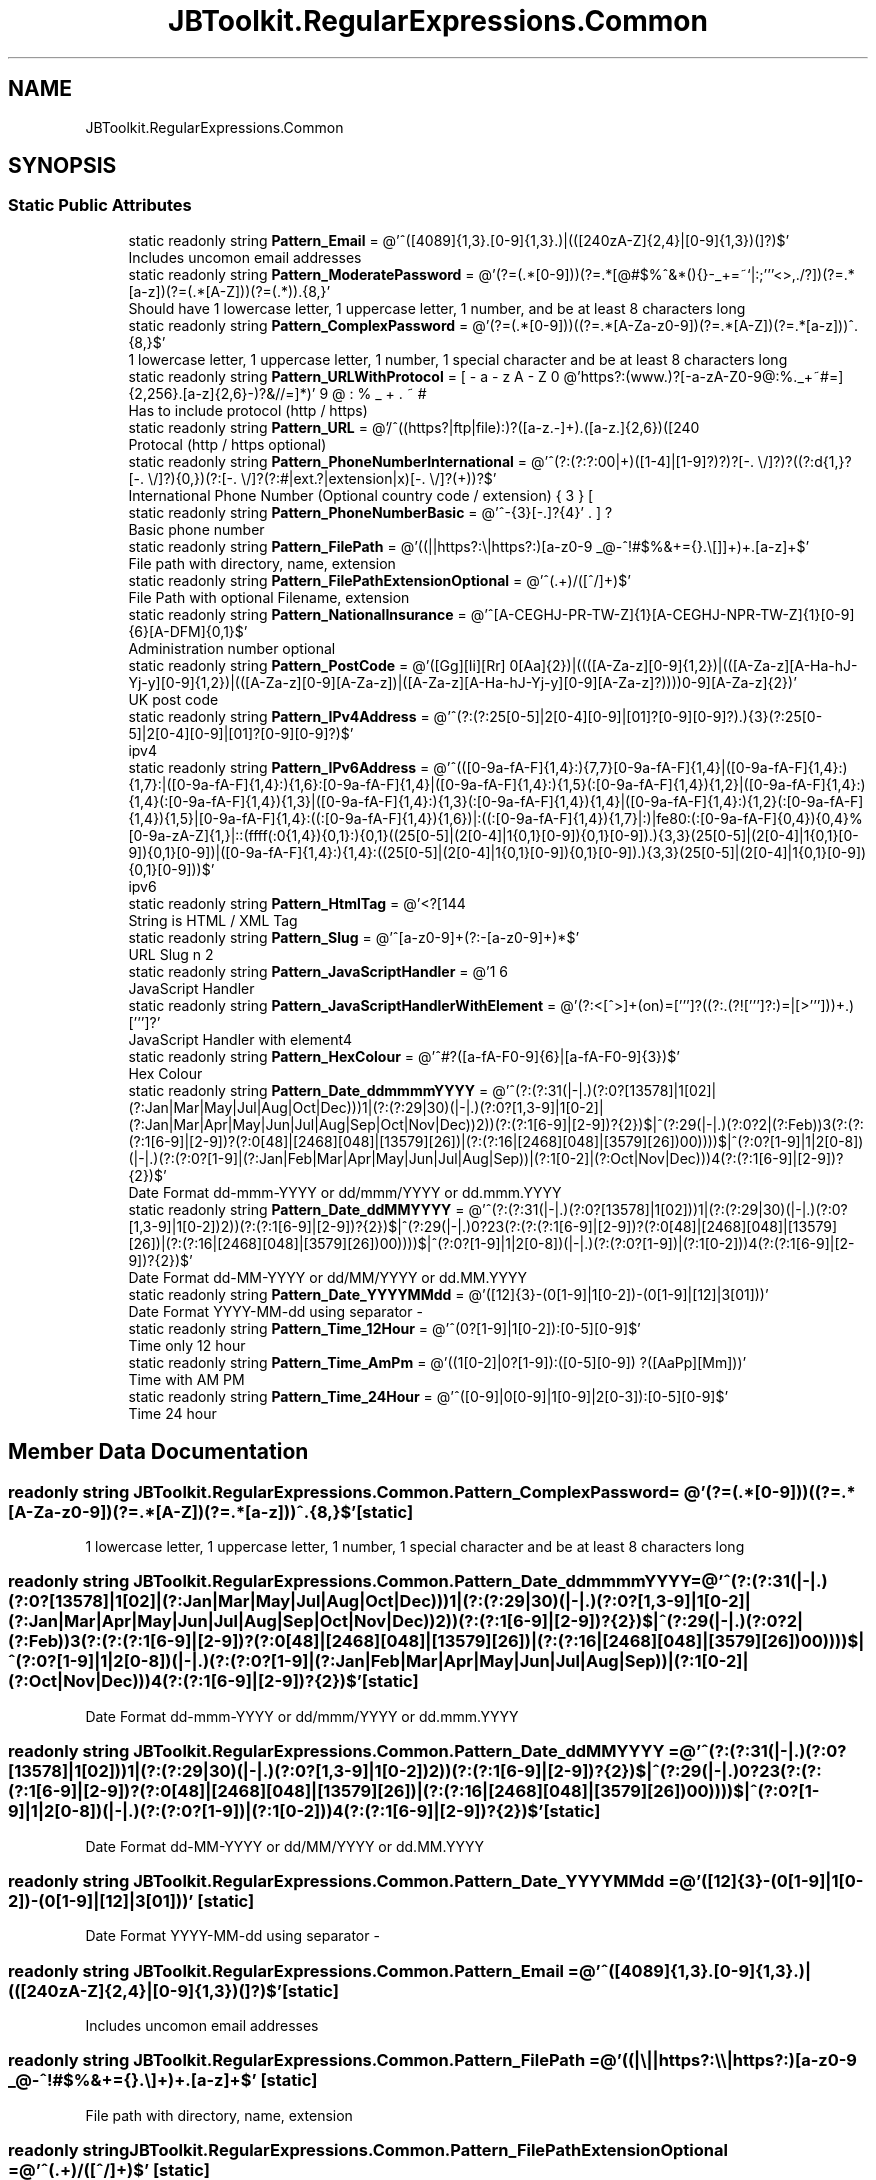.TH "JBToolkit.RegularExpressions.Common" 3 "Mon Aug 31 2020" "JB.Toolkit" \" -*- nroff -*-
.ad l
.nh
.SH NAME
JBToolkit.RegularExpressions.Common
.SH SYNOPSIS
.br
.PP
.SS "Static Public Attributes"

.in +1c
.ti -1c
.RI "static readonly string \fBPattern_Email\fP = @'^([\\w\-\\\&.]+)@((\\[[0\-9]{1,3}\\\&.[0\-9]{1,3}\\\&.[0\-9]{1,3}\\\&.)|(([\\w\-]+\\\&.)+))([a\-zA\-Z]{2,4}|[0\-9]{1,3})(\\]?)$'"
.br
.RI "Includes uncomon email addresses "
.ti -1c
.RI "static readonly string \fBPattern_ModeratePassword\fP = @'(?=(\&.*[0\-9]))(?=\&.*[\\!@#$%^&*()\\\\[\\]{}\\\-_+=~`|:;'''<>,\&./?])(?=\&.*[a\-z])(?=(\&.*[A\-Z]))(?=(\&.*))\&.{8,}'"
.br
.RI "Should have 1 lowercase letter, 1 uppercase letter, 1 number, and be at least 8 characters long "
.ti -1c
.RI "static readonly string \fBPattern_ComplexPassword\fP = @'(?=(\&.*[0\-9]))((?=\&.*[A\-Za\-z0\-9])(?=\&.*[A\-Z])(?=\&.*[a\-z]))^\&.{8,}$'"
.br
.RI "1 lowercase letter, 1 uppercase letter, 1 number, 1 special character and be at least 8 characters long "
.ti -1c
.RI "static readonly string \fBPattern_URLWithProtocol\fP = @'https?:\\/\\/(www\\\&.)?[\-a\-zA\-Z0\-9@:%\&._\\+~#=]{2,256}\\\&.[a\-z]{2,6}\\b([\-a\-zA\-Z0\-9@:%_\\+\&.~#()?&//=]*)'"
.br
.RI "Has to include protocol (http / https) "
.ti -1c
.RI "static readonly string \fBPattern_URL\fP = @'/^((https?|ftp|file):\\/\\/)?([\\da\-z\\\&.\-]+)\\\&.([a\-z\\\&.]{2,6})([\\/\\w \\\&.\-]*)*\\/?$/'"
.br
.RI "Protocal (http / https optional) "
.ti -1c
.RI "static readonly string \fBPattern_PhoneNumberInternational\fP = @'^(?:(?:\\(?(?:00|\\+)([1\-4]\\d\\d|[1\-9]\\d?)\\)?)?[\\\-\\\&.\\ \\\\\\/]?)?((?:\\(?\\d{1,}\\)?[\\\-\\\&.\\ \\\\\\/]?){0,})(?:[\\\-\\\&.\\ \\\\\\/]?(?:#|ext\\\&.?|extension|x)[\\\-\\\&.\\ \\\\\\/]?(\\d+))?$'"
.br
.RI "International Phone Number (Optional country code / extension) "
.ti -1c
.RI "static readonly string \fBPattern_PhoneNumberBasic\fP = @'^\\b\\d{3}[\-\&.]?\\d{3}[\-\&.]?\\d{4}\\b$'"
.br
.RI "Basic phone number "
.ti -1c
.RI "static readonly string \fBPattern_FilePath\fP = @'((\\/|\\\\|\\/\\/|https?:\\\\\\\\|https?:\\/\\/)[a\-z0\-9 _@\\\-^!#$%&+={}\&.\\/\\\\\\[\\]]+)+\\\&.[a\-z]+$'"
.br
.RI "File path with directory, name, extension "
.ti -1c
.RI "static readonly string \fBPattern_FilePathExtensionOptional\fP = @'^(\&.+)/([^/]+)$'"
.br
.RI "File Path with optional Filename, extension "
.ti -1c
.RI "static readonly string \fBPattern_NationalInsurance\fP = @'^[A\-CEGHJ\-PR\-TW\-Z]{1}[A\-CEGHJ\-NPR\-TW\-Z]{1}[0\-9]{6}[A\-DFM]{0,1}$'"
.br
.RI "Administration number optional "
.ti -1c
.RI "static readonly string \fBPattern_PostCode\fP = @'([Gg][Ii][Rr] 0[Aa]{2})|((([A\-Za\-z][0\-9]{1,2})|(([A\-Za\-z][A\-Ha\-hJ\-Yj\-y][0\-9]{1,2})|(([A\-Za\-z][0\-9][A\-Za\-z])|([A\-Za\-z][A\-Ha\-hJ\-Yj\-y][0\-9][A\-Za\-z]?))))\\s?[0\-9][A\-Za\-z]{2})'"
.br
.RI "UK post code "
.ti -1c
.RI "static readonly string \fBPattern_IPv4Address\fP = @'^(?:(?:25[0\-5]|2[0\-4][0\-9]|[01]?[0\-9][0\-9]?)\\\&.){3}(?:25[0\-5]|2[0\-4][0\-9]|[01]?[0\-9][0\-9]?)$'"
.br
.RI "ipv4 "
.ti -1c
.RI "static readonly string \fBPattern_IPv6Address\fP = @'^(([0\-9a\-fA\-F]{1,4}:){7,7}[0\-9a\-fA\-F]{1,4}|([0\-9a\-fA\-F]{1,4}:){1,7}:|([0\-9a\-fA\-F]{1,4}:){1,6}:[0\-9a\-fA\-F]{1,4}|([0\-9a\-fA\-F]{1,4}:){1,5}(:[0\-9a\-fA\-F]{1,4}){1,2}|([0\-9a\-fA\-F]{1,4}:){1,4}(:[0\-9a\-fA\-F]{1,4}){1,3}|([0\-9a\-fA\-F]{1,4}:){1,3}(:[0\-9a\-fA\-F]{1,4}){1,4}|([0\-9a\-fA\-F]{1,4}:){1,2}(:[0\-9a\-fA\-F]{1,4}){1,5}|[0\-9a\-fA\-F]{1,4}:((:[0\-9a\-fA\-F]{1,4}){1,6})|:((:[0\-9a\-fA\-F]{1,4}){1,7}|:)|fe80:(:[0\-9a\-fA\-F]{0,4}){0,4}%[0\-9a\-zA\-Z]{1,}|::(ffff(:0{1,4}){0,1}:){0,1}((25[0\-5]|(2[0\-4]|1{0,1}[0\-9]){0,1}[0\-9])\\\&.){3,3}(25[0\-5]|(2[0\-4]|1{0,1}[0\-9]){0,1}[0\-9])|([0\-9a\-fA\-F]{1,4}:){1,4}:((25[0\-5]|(2[0\-4]|1{0,1}[0\-9]){0,1}[0\-9])\\\&.){3,3}(25[0\-5]|(2[0\-4]|1{0,1}[0\-9]){0,1}[0\-9]))$'"
.br
.RI "ipv6 "
.ti -1c
.RI "static readonly string \fBPattern_HtmlTag\fP = @'<\\/?[\\w\\s]*>|<\&.+[\\W]>'"
.br
.RI "String is HTML / XML Tag "
.ti -1c
.RI "static readonly string \fBPattern_Slug\fP = @'^[a\-z0\-9]+(?:\-[a\-z0\-9]+)*$'"
.br
.RI "URL Slug "
.ti -1c
.RI "static readonly string \fBPattern_JavaScriptHandler\fP = @'\\bon\\w+=\\S+(?=\&.*>)'"
.br
.RI "JavaScript Handler "
.ti -1c
.RI "static readonly string \fBPattern_JavaScriptHandlerWithElement\fP = @'(?:<[^>]+\\s)(on\\S+)=[''']?((?:\&.(?![''']?\\s+(?:\\S+)=|[>''']))+\&.)[''']?'"
.br
.RI "JavaScript Handler with element4 "
.ti -1c
.RI "static readonly string \fBPattern_HexColour\fP = @'^#?([a\-fA\-F0\-9]{6}|[a\-fA\-F0\-9]{3})$'"
.br
.RI "Hex Colour "
.ti -1c
.RI "static readonly string \fBPattern_Date_ddmmmmYYYY\fP = @'^(?:(?:31(\\/|\-|\\\&.)(?:0?[13578]|1[02]|(?:Jan|Mar|May|Jul|Aug|Oct|Dec)))\\1|(?:(?:29|30)(\\/|\-|\\\&.)(?:0?[1,3\-9]|1[0\-2]|(?:Jan|Mar|Apr|May|Jun|Jul|Aug|Sep|Oct|Nov|Dec))\\2))(?:(?:1[6\-9]|[2\-9]\\d)?\\d{2})$|^(?:29(\\/|\-|\\\&.)(?:0?2|(?:Feb))\\3(?:(?:(?:1[6\-9]|[2\-9]\\d)?(?:0[48]|[2468][048]|[13579][26])|(?:(?:16|[2468][048]|[3579][26])00))))$|^(?:0?[1\-9]|1\\d|2[0\-8])(\\/|\-|\\\&.)(?:(?:0?[1\-9]|(?:Jan|Feb|Mar|Apr|May|Jun|Jul|Aug|Sep))|(?:1[0\-2]|(?:Oct|Nov|Dec)))\\4(?:(?:1[6\-9]|[2\-9]\\d)?\\d{2})$'"
.br
.RI "Date Format dd-mmm-YYYY or dd/mmm/YYYY or dd\&.mmm\&.YYYY "
.ti -1c
.RI "static readonly string \fBPattern_Date_ddMMYYYY\fP = @'^(?:(?:31(\\/|\-|\\\&.)(?:0?[13578]|1[02]))\\1|(?:(?:29|30)(\\/|\-|\\\&.)(?:0?[1,3\-9]|1[0\-2])\\2))(?:(?:1[6\-9]|[2\-9]\\d)?\\d{2})$|^(?:29(\\/|\-|\\\&.)0?2\\3(?:(?:(?:1[6\-9]|[2\-9]\\d)?(?:0[48]|[2468][048]|[13579][26])|(?:(?:16|[2468][048]|[3579][26])00))))$|^(?:0?[1\-9]|1\\d|2[0\-8])(\\/|\-|\\\&.)(?:(?:0?[1\-9])|(?:1[0\-2]))\\4(?:(?:1[6\-9]|[2\-9]\\d)?\\d{2})$'"
.br
.RI "Date Format dd-MM-YYYY or dd/MM/YYYY or dd\&.MM\&.YYYY "
.ti -1c
.RI "static readonly string \fBPattern_Date_YYYYMMdd\fP = @'([12]\\d{3}\-(0[1\-9]|1[0\-2])\-(0[1\-9]|[12]\\d|3[01]))'"
.br
.RI "Date Format YYYY-MM-dd using separator - "
.ti -1c
.RI "static readonly string \fBPattern_Time_12Hour\fP = @'^(0?[1\-9]|1[0\-2]):[0\-5][0\-9]$'"
.br
.RI "Time only 12 hour "
.ti -1c
.RI "static readonly string \fBPattern_Time_AmPm\fP = @'((1[0\-2]|0?[1\-9]):([0\-5][0\-9]) ?([AaPp][Mm]))'"
.br
.RI "Time with AM PM "
.ti -1c
.RI "static readonly string \fBPattern_Time_24Hour\fP = @'^([0\-9]|0[0\-9]|1[0\-9]|2[0\-3]):[0\-5][0\-9]$'"
.br
.RI "Time 24 hour "
.in -1c
.SH "Member Data Documentation"
.PP 
.SS "readonly string JBToolkit\&.RegularExpressions\&.Common\&.Pattern_ComplexPassword = @'(?=(\&.*[0\-9]))((?=\&.*[A\-Za\-z0\-9])(?=\&.*[A\-Z])(?=\&.*[a\-z]))^\&.{8,}$'\fC [static]\fP"

.PP
1 lowercase letter, 1 uppercase letter, 1 number, 1 special character and be at least 8 characters long 
.SS "readonly string JBToolkit\&.RegularExpressions\&.Common\&.Pattern_Date_ddmmmmYYYY = @'^(?:(?:31(\\/|\-|\\\&.)(?:0?[13578]|1[02]|(?:Jan|Mar|May|Jul|Aug|Oct|Dec)))\\1|(?:(?:29|30)(\\/|\-|\\\&.)(?:0?[1,3\-9]|1[0\-2]|(?:Jan|Mar|Apr|May|Jun|Jul|Aug|Sep|Oct|Nov|Dec))\\2))(?:(?:1[6\-9]|[2\-9]\\d)?\\d{2})$|^(?:29(\\/|\-|\\\&.)(?:0?2|(?:Feb))\\3(?:(?:(?:1[6\-9]|[2\-9]\\d)?(?:0[48]|[2468][048]|[13579][26])|(?:(?:16|[2468][048]|[3579][26])00))))$|^(?:0?[1\-9]|1\\d|2[0\-8])(\\/|\-|\\\&.)(?:(?:0?[1\-9]|(?:Jan|Feb|Mar|Apr|May|Jun|Jul|Aug|Sep))|(?:1[0\-2]|(?:Oct|Nov|Dec)))\\4(?:(?:1[6\-9]|[2\-9]\\d)?\\d{2})$'\fC [static]\fP"

.PP
Date Format dd-mmm-YYYY or dd/mmm/YYYY or dd\&.mmm\&.YYYY 
.SS "readonly string JBToolkit\&.RegularExpressions\&.Common\&.Pattern_Date_ddMMYYYY = @'^(?:(?:31(\\/|\-|\\\&.)(?:0?[13578]|1[02]))\\1|(?:(?:29|30)(\\/|\-|\\\&.)(?:0?[1,3\-9]|1[0\-2])\\2))(?:(?:1[6\-9]|[2\-9]\\d)?\\d{2})$|^(?:29(\\/|\-|\\\&.)0?2\\3(?:(?:(?:1[6\-9]|[2\-9]\\d)?(?:0[48]|[2468][048]|[13579][26])|(?:(?:16|[2468][048]|[3579][26])00))))$|^(?:0?[1\-9]|1\\d|2[0\-8])(\\/|\-|\\\&.)(?:(?:0?[1\-9])|(?:1[0\-2]))\\4(?:(?:1[6\-9]|[2\-9]\\d)?\\d{2})$'\fC [static]\fP"

.PP
Date Format dd-MM-YYYY or dd/MM/YYYY or dd\&.MM\&.YYYY 
.SS "readonly string JBToolkit\&.RegularExpressions\&.Common\&.Pattern_Date_YYYYMMdd = @'([12]\\d{3}\-(0[1\-9]|1[0\-2])\-(0[1\-9]|[12]\\d|3[01]))'\fC [static]\fP"

.PP
Date Format YYYY-MM-dd using separator - 
.SS "readonly string JBToolkit\&.RegularExpressions\&.Common\&.Pattern_Email = @'^([\\w\-\\\&.]+)@((\\[[0\-9]{1,3}\\\&.[0\-9]{1,3}\\\&.[0\-9]{1,3}\\\&.)|(([\\w\-]+\\\&.)+))([a\-zA\-Z]{2,4}|[0\-9]{1,3})(\\]?)$'\fC [static]\fP"

.PP
Includes uncomon email addresses 
.SS "readonly string JBToolkit\&.RegularExpressions\&.Common\&.Pattern_FilePath = @'((\\/|\\\\|\\/\\/|https?:\\\\\\\\|https?:\\/\\/)[a\-z0\-9 _@\\\-^!#$%&+={}\&.\\/\\\\\\[\\]]+)+\\\&.[a\-z]+$'\fC [static]\fP"

.PP
File path with directory, name, extension 
.SS "readonly string JBToolkit\&.RegularExpressions\&.Common\&.Pattern_FilePathExtensionOptional = @'^(\&.+)/([^/]+)$'\fC [static]\fP"

.PP
File Path with optional Filename, extension 
.SS "readonly string JBToolkit\&.RegularExpressions\&.Common\&.Pattern_HexColour = @'^#?([a\-fA\-F0\-9]{6}|[a\-fA\-F0\-9]{3})$'\fC [static]\fP"

.PP
Hex Colour 
.SS "readonly string JBToolkit\&.RegularExpressions\&.Common\&.Pattern_HtmlTag = @'<\\/?[\\w\\s]*>|<\&.+[\\W]>'\fC [static]\fP"

.PP
String is HTML / XML Tag 
.SS "readonly string JBToolkit\&.RegularExpressions\&.Common\&.Pattern_IPv4Address = @'^(?:(?:25[0\-5]|2[0\-4][0\-9]|[01]?[0\-9][0\-9]?)\\\&.){3}(?:25[0\-5]|2[0\-4][0\-9]|[01]?[0\-9][0\-9]?)$'\fC [static]\fP"

.PP
ipv4 
.SS "readonly string JBToolkit\&.RegularExpressions\&.Common\&.Pattern_IPv6Address = @'^(([0\-9a\-fA\-F]{1,4}:){7,7}[0\-9a\-fA\-F]{1,4}|([0\-9a\-fA\-F]{1,4}:){1,7}:|([0\-9a\-fA\-F]{1,4}:){1,6}:[0\-9a\-fA\-F]{1,4}|([0\-9a\-fA\-F]{1,4}:){1,5}(:[0\-9a\-fA\-F]{1,4}){1,2}|([0\-9a\-fA\-F]{1,4}:){1,4}(:[0\-9a\-fA\-F]{1,4}){1,3}|([0\-9a\-fA\-F]{1,4}:){1,3}(:[0\-9a\-fA\-F]{1,4}){1,4}|([0\-9a\-fA\-F]{1,4}:){1,2}(:[0\-9a\-fA\-F]{1,4}){1,5}|[0\-9a\-fA\-F]{1,4}:((:[0\-9a\-fA\-F]{1,4}){1,6})|:((:[0\-9a\-fA\-F]{1,4}){1,7}|:)|fe80:(:[0\-9a\-fA\-F]{0,4}){0,4}%[0\-9a\-zA\-Z]{1,}|::(ffff(:0{1,4}){0,1}:){0,1}((25[0\-5]|(2[0\-4]|1{0,1}[0\-9]){0,1}[0\-9])\\\&.){3,3}(25[0\-5]|(2[0\-4]|1{0,1}[0\-9]){0,1}[0\-9])|([0\-9a\-fA\-F]{1,4}:){1,4}:((25[0\-5]|(2[0\-4]|1{0,1}[0\-9]){0,1}[0\-9])\\\&.){3,3}(25[0\-5]|(2[0\-4]|1{0,1}[0\-9]){0,1}[0\-9]))$'\fC [static]\fP"

.PP
ipv6 
.SS "readonly string JBToolkit\&.RegularExpressions\&.Common\&.Pattern_JavaScriptHandler = @'\\bon\\w+=\\S+(?=\&.*>)'\fC [static]\fP"

.PP
JavaScript Handler 
.SS "readonly string JBToolkit\&.RegularExpressions\&.Common\&.Pattern_JavaScriptHandlerWithElement = @'(?:<[^>]+\\s)(on\\S+)=[''']?((?:\&.(?![''']?\\s+(?:\\S+)=|[>''']))+\&.)[''']?'\fC [static]\fP"

.PP
JavaScript Handler with element4 
.SS "readonly string JBToolkit\&.RegularExpressions\&.Common\&.Pattern_ModeratePassword = @'(?=(\&.*[0\-9]))(?=\&.*[\\!@#$%^&*()\\\\[\\]{}\\\-_+=~`|:;'''<>,\&./?])(?=\&.*[a\-z])(?=(\&.*[A\-Z]))(?=(\&.*))\&.{8,}'\fC [static]\fP"

.PP
Should have 1 lowercase letter, 1 uppercase letter, 1 number, and be at least 8 characters long 
.SS "readonly string JBToolkit\&.RegularExpressions\&.Common\&.Pattern_NationalInsurance = @'^[A\-CEGHJ\-PR\-TW\-Z]{1}[A\-CEGHJ\-NPR\-TW\-Z]{1}[0\-9]{6}[A\-DFM]{0,1}$'\fC [static]\fP"

.PP
Administration number optional 
.SS "readonly string JBToolkit\&.RegularExpressions\&.Common\&.Pattern_PhoneNumberBasic = @'^\\b\\d{3}[\-\&.]?\\d{3}[\-\&.]?\\d{4}\\b$'\fC [static]\fP"

.PP
Basic phone number 
.SS "readonly string JBToolkit\&.RegularExpressions\&.Common\&.Pattern_PhoneNumberInternational = @'^(?:(?:\\(?(?:00|\\+)([1\-4]\\d\\d|[1\-9]\\d?)\\)?)?[\\\-\\\&.\\ \\\\\\/]?)?((?:\\(?\\d{1,}\\)?[\\\-\\\&.\\ \\\\\\/]?){0,})(?:[\\\-\\\&.\\ \\\\\\/]?(?:#|ext\\\&.?|extension|x)[\\\-\\\&.\\ \\\\\\/]?(\\d+))?$'\fC [static]\fP"

.PP
International Phone Number (Optional country code / extension) 
.SS "readonly string JBToolkit\&.RegularExpressions\&.Common\&.Pattern_PostCode = @'([Gg][Ii][Rr] 0[Aa]{2})|((([A\-Za\-z][0\-9]{1,2})|(([A\-Za\-z][A\-Ha\-hJ\-Yj\-y][0\-9]{1,2})|(([A\-Za\-z][0\-9][A\-Za\-z])|([A\-Za\-z][A\-Ha\-hJ\-Yj\-y][0\-9][A\-Za\-z]?))))\\s?[0\-9][A\-Za\-z]{2})'\fC [static]\fP"

.PP
UK post code 
.SS "readonly string JBToolkit\&.RegularExpressions\&.Common\&.Pattern_Slug = @'^[a\-z0\-9]+(?:\-[a\-z0\-9]+)*$'\fC [static]\fP"

.PP
URL Slug 
.SS "readonly string JBToolkit\&.RegularExpressions\&.Common\&.Pattern_Time_12Hour = @'^(0?[1\-9]|1[0\-2]):[0\-5][0\-9]$'\fC [static]\fP"

.PP
Time only 12 hour 
.SS "readonly string JBToolkit\&.RegularExpressions\&.Common\&.Pattern_Time_24Hour = @'^([0\-9]|0[0\-9]|1[0\-9]|2[0\-3]):[0\-5][0\-9]$'\fC [static]\fP"

.PP
Time 24 hour 
.SS "readonly string JBToolkit\&.RegularExpressions\&.Common\&.Pattern_Time_AmPm = @'((1[0\-2]|0?[1\-9]):([0\-5][0\-9]) ?([AaPp][Mm]))'\fC [static]\fP"

.PP
Time with AM PM 
.SS "readonly string JBToolkit\&.RegularExpressions\&.Common\&.Pattern_URL = @'/^((https?|ftp|file):\\/\\/)?([\\da\-z\\\&.\-]+)\\\&.([a\-z\\\&.]{2,6})([\\/\\w \\\&.\-]*)*\\/?$/'\fC [static]\fP"

.PP
Protocal (http / https optional) 
.SS "readonly string JBToolkit\&.RegularExpressions\&.Common\&.Pattern_URLWithProtocol = @'https?:\\/\\/(www\\\&.)?[\-a\-zA\-Z0\-9@:%\&._\\+~#=]{2,256}\\\&.[a\-z]{2,6}\\b([\-a\-zA\-Z0\-9@:%_\\+\&.~#()?&//=]*)'\fC [static]\fP"

.PP
Has to include protocol (http / https) 

.SH "Author"
.PP 
Generated automatically by Doxygen for JB\&.Toolkit from the source code\&.
